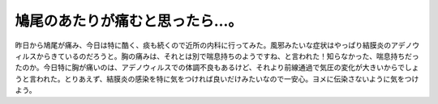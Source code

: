 鳩尾のあたりが痛むと思ったら…。
================================

昨日から鳩尾が痛み、今日は特に酷く、痰も続くので近所の内科に行ってみた。風邪みたいな症状はやっぱり結膜炎のアデノウィルスからきているのだろうと。胸の痛みは、それとは別で喘息持ちのようですね、と言われた！知らなかった、喘息持ちだったのか。今日特に胸が痛いのは、アデノウィルスでの体調不良もあるけど、それより前線通過で気圧の変化が大きいからでしょうと言われた。とりあえず、結膜炎の感染を特に気をつければ良いだけみたいなので一安心。ヨメに伝染さないように気をつけよう。






.. author:: default
.. categories:: life
.. tags::
.. comments::
